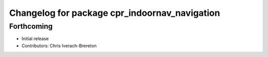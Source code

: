 ^^^^^^^^^^^^^^^^^^^^^^^^^^^^^^^^^^^^^^^^^^^^^^
Changelog for package cpr_indoornav_navigation
^^^^^^^^^^^^^^^^^^^^^^^^^^^^^^^^^^^^^^^^^^^^^^

Forthcoming
-----------
* Initial release
* Contributors: Chris Iverach-Brereton
